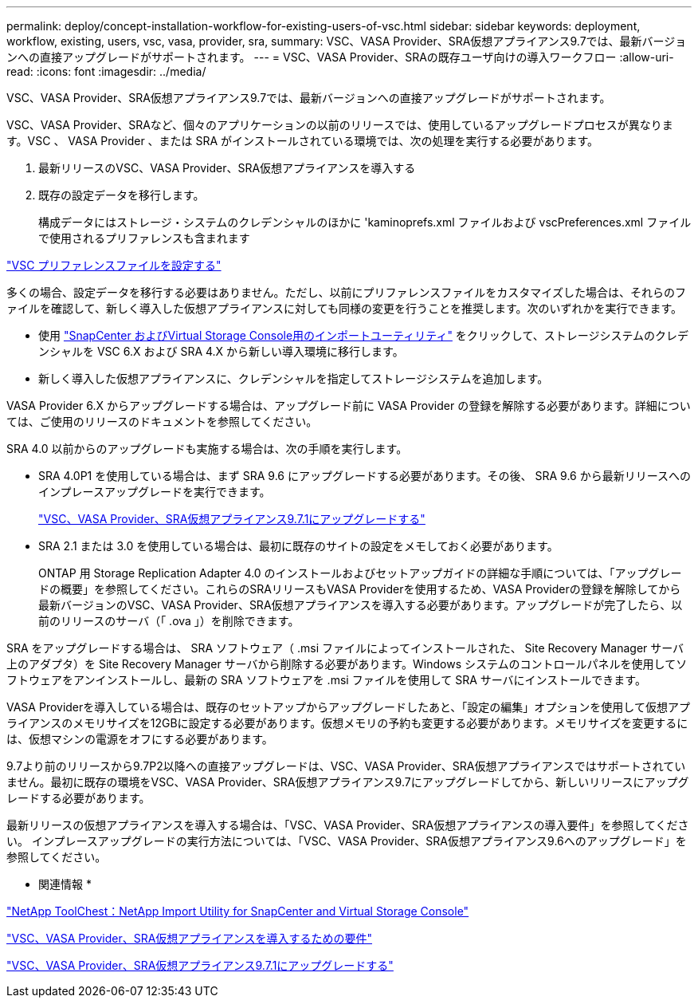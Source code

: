 ---
permalink: deploy/concept-installation-workflow-for-existing-users-of-vsc.html 
sidebar: sidebar 
keywords: deployment, workflow, existing, users, vsc, vasa, provider, sra, 
summary: VSC、VASA Provider、SRA仮想アプライアンス9.7では、最新バージョンへの直接アップグレードがサポートされます。 
---
= VSC、VASA Provider、SRAの既存ユーザ向けの導入ワークフロー
:allow-uri-read: 
:icons: font
:imagesdir: ../media/


[role="lead"]
VSC、VASA Provider、SRA仮想アプライアンス9.7では、最新バージョンへの直接アップグレードがサポートされます。

VSC、VASA Provider、SRAなど、個々のアプリケーションの以前のリリースでは、使用しているアップグレードプロセスが異なります。VSC 、 VASA Provider 、または SRA がインストールされている環境では、次の処理を実行する必要があります。

. 最新リリースのVSC、VASA Provider、SRA仮想アプライアンスを導入する
. 既存の設定データを移行します。
+
構成データにはストレージ・システムのクレデンシャルのほかに 'kaminoprefs.xml ファイルおよび vscPreferences.xml ファイルで使用されるプリファレンスも含まれます



link:reference-configure-the-vsc-preferences-files.html["VSC プリファレンスファイルを設定する"^]

多くの場合、設定データを移行する必要はありません。ただし、以前にプリファレンスファイルをカスタマイズした場合は、それらのファイルを確認して、新しく導入した仮想アプライアンスに対しても同様の変更を行うことを推奨します。次のいずれかを実行できます。

* 使用 https://mysupport.netapp.com/tools/index.html["SnapCenter およびVirtual Storage Console用のインポートユーティリティ"^] をクリックして、ストレージシステムのクレデンシャルを VSC 6.X および SRA 4.X から新しい導入環境に移行します。
* 新しく導入した仮想アプライアンスに、クレデンシャルを指定してストレージシステムを追加します。


VASA Provider 6.X からアップグレードする場合は、アップグレード前に VASA Provider の登録を解除する必要があります。詳細については、ご使用のリリースのドキュメントを参照してください。

SRA 4.0 以前からのアップグレードも実施する場合は、次の手順を実行します。

* SRA 4.0P1 を使用している場合は、まず SRA 9.6 にアップグレードする必要があります。その後、 SRA 9.6 から最新リリースへのインプレースアップグレードを実行できます。
+
link:task-upgrade-to-the-9-7-1-virtual-appliance-for-vsc-vasa-provider-and-sra.html["VSC、VASA Provider、SRA仮想アプライアンス9.7.1にアップグレードする"^]

* SRA 2.1 または 3.0 を使用している場合は、最初に既存のサイトの設定をメモしておく必要があります。
+
ONTAP 用 Storage Replication Adapter 4.0 のインストールおよびセットアップガイドの詳細な手順については、「アップグレードの概要」を参照してください。これらのSRAリリースもVASA Providerを使用するため、VASA Providerの登録を解除してから最新バージョンのVSC、VASA Provider、SRA仮想アプライアンスを導入する必要があります。アップグレードが完了したら、以前のリリースのサーバ（「 .ova 」）を削除できます。



SRA をアップグレードする場合は、 SRA ソフトウェア（ .msi ファイルによってインストールされた、 Site Recovery Manager サーバ上のアダプタ）を Site Recovery Manager サーバから削除する必要があります。Windows システムのコントロールパネルを使用してソフトウェアをアンインストールし、最新の SRA ソフトウェアを .msi ファイルを使用して SRA サーバにインストールできます。

VASA Providerを導入している場合は、既存のセットアップからアップグレードしたあと、「設定の編集」オプションを使用して仮想アプライアンスのメモリサイズを12GBに設定する必要があります。仮想メモリの予約も変更する必要があります。メモリサイズを変更するには、仮想マシンの電源をオフにする必要があります。

9.7より前のリリースから9.7P2以降への直接アップグレードは、VSC、VASA Provider、SRA仮想アプライアンスではサポートされていません。最初に既存の環境をVSC、VASA Provider、SRA仮想アプライアンス9.7にアップグレードしてから、新しいリリースにアップグレードする必要があります。

最新リリースの仮想アプライアンスを導入する場合は、「VSC、VASA Provider、SRA仮想アプライアンスの導入要件」を参照してください。 インプレースアップグレードの実行方法については、「VSC、VASA Provider、SRA仮想アプライアンス9.6へのアップグレード」を参照してください。

* 関連情報 *

https://mysupport.netapp.com/tools/info/ECMLP2840096I.html?productID=62135&pcfContentID=ECMLP2840096["NetApp ToolChest：NetApp Import Utility for SnapCenter and Virtual Storage Console"^]

link:concept-requirements-for-deploying-the-virtual-appliance-for-vsc-vasa-provider-and-sra.html["VSC、VASA Provider、SRA仮想アプライアンスを導入するための要件"^]

link:task-upgrade-to-the-9-7-1-virtual-appliance-for-vsc-vasa-provider-and-sra.html["VSC、VASA Provider、SRA仮想アプライアンス9.7.1にアップグレードする"^]
